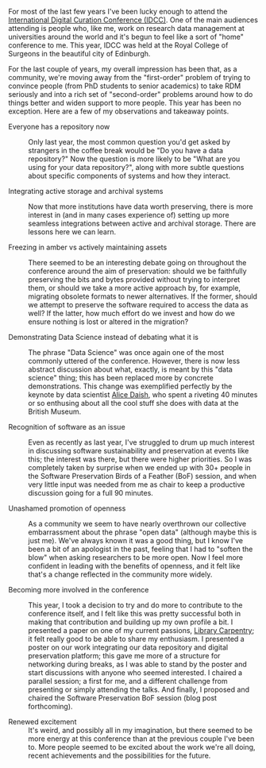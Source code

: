 #+BEGIN_COMMENT
.. title: IDCC 2017 reflection
.. description: Every spring, the world's research data management and digital curation communities congregate for the International Digital Curation Conference. This year's conference was in picturesque Edinburgh.
.. slug: idcc17-summary
.. date: 2017-04-06T07:26:22+01:00
.. draft: false
.. type: post
.. tags: Research communication,IDCC,Digital curation,Conference,Edinburgh,Research data management
#+END_COMMENT


For most of the last few years I've been lucky enough to attend the [[http://www.dcc.ac.uk/events/idcc][International Digital Curation Conference (IDCC)]]. One of the main audiences attending is people who, like me, work on research data management at universities around the world and it's begun to feel like a sort of "home" conference to me. This year, IDCC was held at the Royal College of Surgeons in the beautiful city of Edinburgh.

For the last couple of years, my overall impression has been that, as a community, we're moving away from the "first-order" problem of trying to convince people (from PhD students to senior academics) to take RDM seriously and into a rich set of "second-order" problems around how to do things better and widen support to more people. This year has been no exception. Here are a few of my observations and takeaway points.

- Everyone has a repository now :: Only last year, the most common question you'd get asked by strangers in the coffee break would be "Do you have a data repository?" Now the question is more likely to be "What are you using for your data repository?", along with more subtle questions about specific components of systems and how they interact.
     
- Integrating active storage and archival systems :: Now that more institutions have data worth preserving, there is more interest in (and in many cases experience of) setting up more seamless integrations between active and archival storage. There are lessons here we can learn.
     
- Freezing in amber vs actively maintaining assets :: There seemed to be an interesting debate going on throughout the conference around the aim of preservation: should we be faithfully preserving the bits and bytes provided without trying to interpret them, or should we take a more active approach by, for example, migrating obsolete formats to newer alternatives. If the former, should we attempt to preserve the software required to access the data as well? If the latter, how much effort do we invest and how do we ensure nothing is lost or altered in the migration?
     
- Demonstrating Data Science instead of debating what it is :: The phrase "Data Science" was once again one of the most commonly uttered of the conference. However, there is now less abstract discussion about what, exactly, is meant by this "data science" thing; this has been replaced more by concrete demonstrations. This change was exemplified perfectly by the keynote by data scientist [[https://twitter.com/alice_daish][Alice Daish]], who spent a riveting 40 minutes or so enthusing about all the cool stuff she does with data at the British Museum.
     
- Recognition of software as an issue :: Even as recently as last year, I've struggled to drum up much interest in discussing software sustainability and preservation at events like this; the interest was there, but there were higher priorities. So I was completely taken by surprise when we ended up with 30+ people in the Software Preservation Birds of a Feather (BoF) session, and when very little input was needed from me as chair to keep a productive discussion going for a full 90 minutes.
     
- Unashamed promotion of openness :: As a community we seem to have nearly overthrown our collective embarrassment about the phrase "open data" (although maybe this is just me). We've always known it was a good thing, but I know I've been a bit of an apologist in the past, feeling that I had to "soften the blow" when asking researchers to be more open. Now I feel more confident in leading with the benefits of openness, and it felt like that's a change reflected in the community more widely.
     
- Becoming more involved in the conference :: This year, I took a decision to try and do more to contribute to the conference itself, and I felt like this was pretty successful both in making that contribution and building up my own profile a bit. I presented a paper on one of my current passions, [[http://librarycarpentry.github.io][Library Carpentry]]; it felt really good to be able to share my enthusiasm. I presented a poster on our work integrating our data repository and digital preservation platform; this gave me more of a structure for networking during breaks, as I was able to stand by the poster and start discussions with anyone who seemed interested. I chaired a parallel session; a first for me, and a different challenge from presenting or simply attending the talks. And finally, I proposed and chaired the Software Preservation BoF session (blog post forthcoming).
     
- Renewed excitement :: It's weird, and possibly all in my imagination, but there seemed to be more energy at this conference than at the previous couple I've been to. More people seemed to be excited about the work we're all doing, recent achievements and the possibilities for the future.


